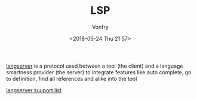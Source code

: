 #+TITLE: LSP
#+DATE: <2018-05-24 Thu 21:57>
#+AUTHOR: Vonfry

[[https://microsoft.github.io/language-server-protocol/specification][langserver]] is a protocol used  between a tool (the client) and a language smartness provider (the server) to integrate features like auto complete, go to definition, find all references and alike into the tool

[[http://langserver.org/][langserver suuport list]]
